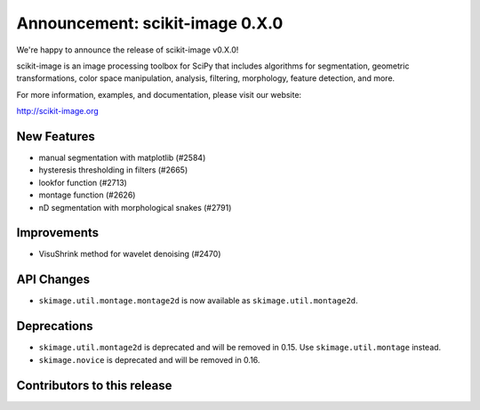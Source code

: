 Announcement: scikit-image 0.X.0
================================

We're happy to announce the release of scikit-image v0.X.0!

scikit-image is an image processing toolbox for SciPy that includes algorithms
for segmentation, geometric transformations, color space manipulation,
analysis, filtering, morphology, feature detection, and more.

For more information, examples, and documentation, please visit our website:

http://scikit-image.org


New Features
------------
- manual segmentation with matplotlib (#2584)
- hysteresis thresholding in filters (#2665)
- lookfor function (#2713)
- montage function (#2626)
- nD segmentation with morphological snakes (#2791)


Improvements
------------
- VisuShrink method for wavelet denoising (#2470)


API Changes
-----------
- ``skimage.util.montage.montage2d`` is now available as ``skimage.util.montage2d``.


Deprecations
------------
- ``skimage.util.montage2d`` is deprecated and will be removed in 0.15.
  Use ``skimage.util.montage`` instead.
- ``skimage.novice`` is deprecated and will be removed in 0.16.


Contributors to this release
----------------------------
